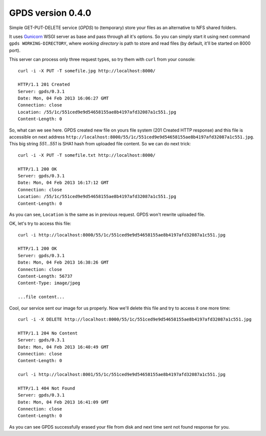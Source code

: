====================
 GPDS version 0.4.0
====================

Simple GET-PUT-DELETE service (*GPDS*) to (temporary) store your files as an alternative to NFS shared folders.

It uses Gunicorn_ WSGI server as base and pass through all it's options. So you can simply start it using next command ``gpds WORKING-DIRECTORY``, where *working directory* is path to store and read files (by default, it'll be started on 8000 port).

.. _Gunicorn: http://gunicorn.org/

This server can process only three request types, so try them with ``curl`` from your console::

    curl -i -X PUT -T somefile.jpg http://localhost:8000/

    HTTP/1.1 201 Created
    Server: gpds/0.3.1
    Date: Mon, 04 Feb 2013 16:06:27 GMT
    Connection: close
    Location: /55/1c/551ced9e9d54658155ae8b4197afd32087a1c551.jpg
    Content-Length: 0

So, what can we see here. GPDS created new file on yours file system (201 Created HTTP response) and this file is accessible on next address ``http://localhost:8000/55/1c/551ced9e9d54658155ae8b4197afd32087a1c551.jpg``. This big string *551...551* is SHA1 hash from uploaded file content. So we can do next trick::

    curl -i -X PUT -T somefile.txt http://localhost:8000/

    HTTP/1.1 200 OK
    Server: gpds/0.3.1
    Date: Mon, 04 Feb 2013 16:17:12 GMT
    Connection: close
    Location: /55/1c/551ced9e9d54658155ae8b4197afd32087a1c551.jpg
    Content-Length: 0

As you can see, ``Location`` is the same as in previous request. GPDS won't rewrite uploaded file.

OK, let's try to access this file::

    curl -i http://localhost:8000/55/1c/551ced9e9d54658155ae8b4197afd32087a1c551.jpg

    HTTP/1.1 200 OK
    Server: gpds/0.3.1
    Date: Mon, 04 Feb 2013 16:38:26 GMT
    Connection: close
    Content-Length: 56737
    Content-Type: image/jpeg

    ...file content...

Cool, our service sent our image for us properly. Now we'll delete this file and try to access it one more time::

    curl -i -X DELETE http://localhost:8000/55/1c/551ced9e9d54658155ae8b4197afd32087a1c551.jpg

    HTTP/1.1 204 No Content
    Server: gpds/0.3.1
    Date: Mon, 04 Feb 2013 16:40:49 GMT
    Connection: close
    Content-Length: 0

    curl -i http://localhost:8001/55/1c/551ced9e9d54658155ae8b4197afd32087a1c551.jpg

    HTTP/1.1 404 Not Found
    Server: gpds/0.3.1
    Date: Mon, 04 Feb 2013 16:41:09 GMT
    Connection: close
    Content-Length: 0

As you can see GPDS successfully erased your file from disk and next time sent not found response for you.